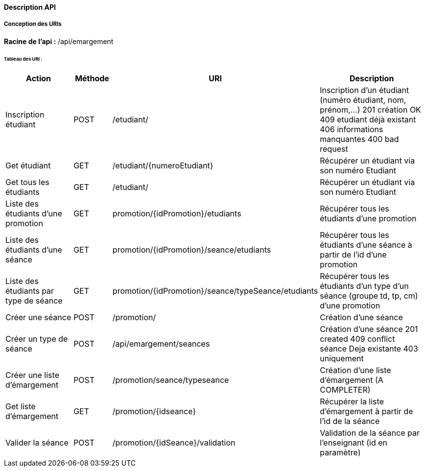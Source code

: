 ==== Description API

===== Conception des URIs

*Racine de l'api :* /api/emargement

====== Tableau des URI :

[cols="2,1,3a,4"]
|===
|Action | Méthode | URI | Description


| Inscription étudiant
| POST
| /etudiant/
| Inscription d'un étudiant (numéro étudiant, nom, prénom,...)
201 création OK
409 etudiant déjà existant
406 informations manquantes
400 bad request

| Get étudiant
| GET
| /etudiant/{numeroEtudiant}
| Récupérer un étudiant via son numéro Etudiant


| Get tous les étudiants
| GET
| /etudiant/
| Récupérer un étudiant via son numéro Etudiant

| Liste des étudiants d'une promotion
| GET
| promotion/{idPromotion}/etudiants
| Récupérer tous les étudiants d'une promotion

| Liste des étudiants d'une séance
| GET
| promotion/{idPromotion}/seance/etudiants
| Récupérer tous les étudiants d'une séance à partir de l'id d'une promotion

| Liste des étudiants par type de séance
| GET
| promotion/{idPromotion}/seance/typeSeance/etudiants
| Récupérer tous les étudiants d'un type d'un séance (groupe td, tp, cm)
 d'une promotion

// ADMIN


| Créer une séance
| POST
| /promotion/
| Création d'une séance

| Créer un type de séance
| POST
| /api/emargement/seances
| Création d'une séance
201 created
409 conflict séance Deja existante
403 uniquement

| Créer une liste d'émargement
| POST
| /promotion/seance/typeseance
| Création d'une liste d'émargement (A COMPLETER)

| Get liste d'émargement
| GET
| /promotion/{idseance}
| Récupérer la liste d'émargement à partir de l'id de la séance

// ENSEIGNANT

| Valider la séance
| POST
| /promotion/{idSeance}/validation
| Validation de la séance par l'enseignant (id en paramètre)


|===

